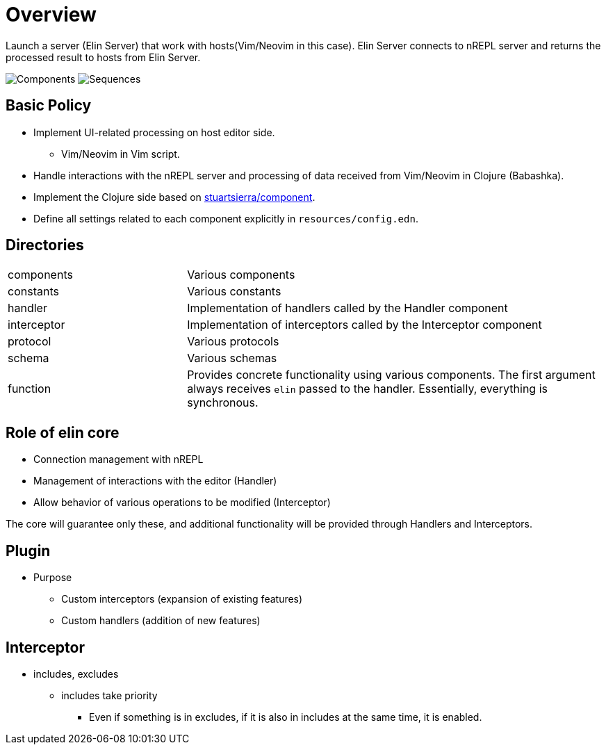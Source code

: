 = Overview

Launch a server (Elin Server) that work with hosts(Vim/Neovim in this case).
Elin Server connects to nREPL server and returns the processed result to hosts from Elin Server.

image:http://www.plantuml.com/plantuml/proxy?src=https://raw.githubusercontent.com/liquidz/elin/main/doc/graph/component.pum[Components]
image:http://www.plantuml.com/plantuml/proxy?src=https://raw.githubusercontent.com/liquidz/elin/main/doc/graph/sequence.pum[Sequences]

== Basic Policy

* Implement UI-related processing on host editor side.
** Vim/Neovim in Vim script.
* Handle interactions with the nREPL server and processing of data received from Vim/Neovim in Clojure (Babashka).
* Implement the Clojure side based on https://github.com/stuartsierra/component[stuartsierra/component].
* Define all settings related to each component explicitly in `resources/config.edn`.

== Directories

[cols="30,70a"]
|===

| components
| Various components

| constants
| Various constants

| handler
| Implementation of handlers called by the Handler component

| interceptor
| Implementation of interceptors called by the Interceptor component

| protocol
| Various protocols

| schema
| Various schemas

| function
| Provides concrete functionality using various components. The first argument always receives `elin` passed to the handler. Essentially, everything is synchronous.

|===

== Role of elin core

* Connection management with nREPL
* Management of interactions with the editor (Handler)
* Allow behavior of various operations to be modified (Interceptor)

The core will guarantee only these, and additional functionality will be provided through Handlers and Interceptors.

== Plugin

* Purpose
** Custom interceptors (expansion of existing features)
** Custom handlers (addition of new features)

== Interceptor

* includes, excludes
** includes take priority
*** Even if something is in excludes, if it is also in includes at the same time, it is enabled.
